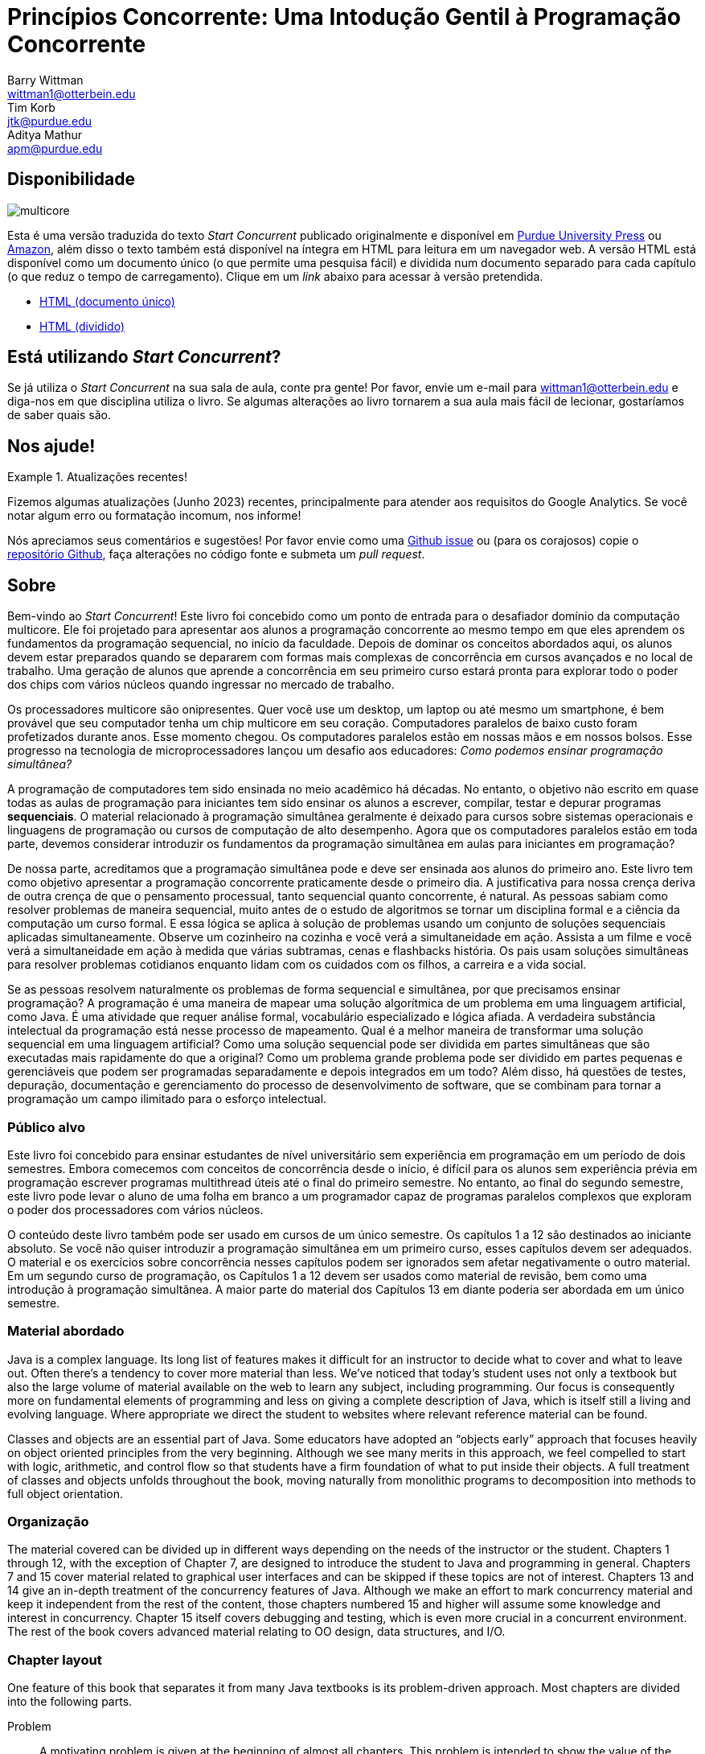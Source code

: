 = Princípios Concorrente: Uma Intodução Gentil à Programação Concorrente 
Barry Wittman <wittman1@otterbein.edu>; Tim Korb <jtk@purdue.edu>; Aditya Mathur <apm@purdue.edu>
:doctype: book
:source-highlighter: rouge
:rouge-style: default
:icons: font
:stem: latexmath
:xrefstyle: short
:listing-caption: Program
:google-analytics-account: G-VEDGKRPMMK

ifdef::ebook-format[:leveloffset: -1]

== Disponibilidade

[.text-center]
image::multicore.svg[float="right"]

Esta é uma versão traduzida do texto __Start Concurrent__ publicado originalmente e disponível em 
link:http://www.thepress.purdue.edu/titles/format/9781626710092[Purdue University Press^] ou
link:https://www.amazon.com/Start-Concurrent-Introduction-Problem-Concurrency/dp/1626710090[Amazon^],
além disso o texto também está disponível na íntegra em HTML para leitura em um navegador web.
A versão HTML está disponível como um documento único (o que permite uma pesquisa fácil) e dividida 
num documento separado para cada capítulo (o que reduz o tempo de carregamento). Clique em um __link__ 
abaixo para acessar à versão pretendida.

* link:full/index.html[HTML (documento único)]
* link:chunked/index.html[HTML (dividido)]

== Está utilizando __Start Concurrent__?

Se já utiliza o __Start Concurrent__ na sua sala de aula, conte pra gente!  Por favor, envie um e-mail para wittman1@otterbein.edu
e diga-nos em que disciplina utiliza o livro.  Se algumas alterações ao livro tornarem a sua aula mais fácil de lecionar, gostaríamos de
saber quais são.

== Nos ajude!

.Atualizações recentes!
[]
====
Fizemos algumas atualizações (Junho 2023) recentes, principalmente para atender aos requisitos do Google Analytics.  Se você notar algum erro ou formatação incomum, nos informe!
====

Nós apreciamos seus comentários e sugestões!
Por favor envie como uma 
link:https://github.com/start-concurrent/start-concurrent.github.io/issues[Github issue^]
ou (para os corajosos) copie o 
link:https://github.com/start-concurrent/start-concurrent.github.io[repositório Github^],
faça alterações no código fonte e submeta um __pull request__.

== Sobre

Bem-vindo ao __Start Concurrent__!
Este livro foi concebido como um ponto de entrada para o desafiador domínio da 
computação multicore. Ele foi projetado para apresentar aos alunos a programação 
concorrente ao mesmo tempo em que eles aprendem os fundamentos da programação 
sequencial, no início da faculdade. Depois de dominar os conceitos abordados 
aqui, os alunos devem estar preparados quando se depararem com formas mais 
complexas de concorrência em cursos avançados e no local de trabalho. Uma 
geração de alunos que aprende a concorrência em seu primeiro curso estará pronta 
para explorar todo o poder dos chips com vários núcleos quando ingressar no mercado 
de trabalho.

Os processadores multicore são onipresentes. Quer você use um desktop, um laptop ou 
até mesmo um smartphone, é bem provável que seu computador tenha um chip multicore 
em seu coração. Computadores paralelos de baixo custo foram profetizados durante anos. 
Esse momento chegou. Os computadores paralelos estão em nossas mãos e em nossos bolsos. 
Esse progresso na tecnologia de microprocessadores lançou um desafio aos educadores: __Como 
podemos ensinar programação simultânea?__

A programação de computadores tem sido ensinada no meio acadêmico há décadas. No 
entanto, o objetivo não escrito em quase todas as aulas de programação para iniciantes 
tem sido ensinar os alunos a escrever, compilar, testar e depurar programas *sequenciais*. 
O material relacionado à programação simultânea geralmente é deixado para cursos sobre 
sistemas operacionais e linguagens de programação ou cursos de computação de alto 
desempenho. Agora que os computadores paralelos estão em toda parte, devemos considerar 
introduzir os fundamentos da programação simultânea em aulas para iniciantes em programação?


De nossa parte, acreditamos que a programação simultânea pode e deve ser ensinada aos alunos 
do primeiro ano. Este livro tem como objetivo apresentar a programação concorrente praticamente 
desde o primeiro dia. A justificativa para nossa crença deriva de outra crença de que o pensamento 
processual, tanto sequencial quanto concorrente, é natural. As pessoas sabiam como resolver 
problemas de maneira sequencial, muito antes de o estudo de algoritmos se tornar um disciplina 
formal e a ciência da computação um curso formal. E essa lógica se aplica à solução de problemas 
usando um conjunto de soluções sequenciais aplicadas simultaneamente. Observe um cozinheiro na 
cozinha e você verá a simultaneidade em ação. Assista a um filme e você verá a simultaneidade em 
ação à medida que várias subtramas, cenas e flashbacks história. Os pais usam soluções simultâneas 
para resolver problemas cotidianos enquanto lidam com os cuidados com os filhos, a carreira e a 
vida social.


Se as pessoas resolvem naturalmente os problemas de forma sequencial e simultânea, por que 
precisamos ensinar programação? A programação é uma maneira de mapear uma solução algorítmica 
de um problema em uma linguagem artificial, como Java. É uma atividade que requer análise 
formal, vocabulário especializado e lógica afiada. A verdadeira substância intelectual da 
programação está nesse processo de mapeamento. Qual é a melhor maneira de transformar uma 
solução sequencial em uma linguagem artificial? Como uma solução sequencial pode ser dividida 
em partes simultâneas que são executadas mais rapidamente do que a original? Como um problema 
grande problema pode ser dividido em partes pequenas e gerenciáveis que podem ser programadas 
separadamente e depois integrados em um todo? Além disso, há questões de testes, depuração, 
documentação e gerenciamento do processo de desenvolvimento de software, que se combinam para 
tornar a programação um campo ilimitado para o esforço intelectual.

=== Público alvo

Este livro foi concebido para ensinar estudantes de nível universitário sem experiência em 
programação em um período de dois semestres. Embora comecemos com conceitos de concorrência 
desde o início, é difícil para os alunos sem experiência prévia em programação escrever 
programas multithread úteis até o final do primeiro semestre.  No entanto, ao final do 
segundo semestre, este livro pode levar o aluno de uma folha em branco a um programador 
capaz de programas paralelos complexos que exploram o poder dos processadores com vários núcleos.

O conteúdo deste livro também pode ser usado em cursos de um único semestre. Os capítulos 1 
a 12 são destinados ao iniciante absoluto. Se você não quiser introduzir a programação simultânea 
em um primeiro curso, esses capítulos devem ser adequados. O material e os exercícios sobre 
concorrência nesses capítulos podem ser ignorados sem afetar negativamente o outro material. Em 
um segundo curso de programação, os Capítulos 1 a 12 devem ser usados como material de revisão, bem 
como uma introdução à programação simultânea. A maior parte do material dos Capítulos 13 em diante 
poderia ser abordada em um único semestre.


=== Material abordado

Java is a complex language. Its long list of features makes it difficult for
an instructor to decide what to cover and what to leave out. Often there's a
tendency to cover more material than less. We've noticed that today's student
uses not only a textbook but also the large volume of material available on the
web to learn any subject, including programming. Our focus is consequently
more on fundamental elements of programming and less on giving a complete
description of Java, which is itself still a living and evolving language. Where appropriate we direct the student to websites where
relevant reference material can be found.

Classes and objects are an essential part of Java.  Some educators have
adopted an "`objects early`" approach that focuses heavily on object oriented
principles from the very beginning.  Although we see many merits in this
approach, we feel compelled to start with logic, arithmetic, and control flow so
that students have a firm foundation of what to put inside their objects. A full
treatment of classes and objects unfolds throughout the book, moving
naturally from monolithic programs to decomposition into methods to full
object orientation.

=== Organização

The material covered can be divided up in different ways depending on the needs
of the instructor or the student. Chapters 1 through 12, with the exception of
Chapter 7, are designed to introduce the student to Java and programming in
general. Chapters 7 and 15 cover material related to graphical user interfaces
and can be skipped if these topics are not of interest. Chapters 13 and 14 give
an in-depth treatment of the concurrency features of Java.  Although we make an
effort to mark concurrency material and keep it independent from the rest of the
content, those chapters numbered 15 and higher will assume some knowledge and
interest in concurrency. Chapter 15 itself covers debugging and testing, which
is even more crucial in a concurrent environment. The rest of the book covers
advanced material relating to OO design, data structures, and I/O.

=== Chapter layout

One feature of this book that separates it from many Java textbooks is its
problem-driven approach.  Most chapters are divided into the following parts.

Problem:: A motivating problem is given at the beginning
of almost all chapters.  This problem is intended to show the value of the
material covered in the chapter as well as sketching a practical application.
Concepts:: One or more short sections devoted to concepts
is given in each chapter.  The concepts described in these sections are the
fundamental topics covered in the chapter, as well as main ideas needed to solve the chapter's motivating problem. These concepts are intended to be broad and language neutral.  Java syntax is kept to an absolute minimum in these sections.
Syntax:: Each chapter has one or more sections describing
the Java syntax needed to implement the concepts already described in the
Concepts sections.  These sections are typically longer and have numbered
examples in Java code sprinkled throughout.
Solution:: After the appropriate concepts and Java syntax
needed to solve the motivating problem have been given, a solution to the
motivating problem is provided near the end of the chapter.  In this way,
students are given plenty of time to think about the approach needed to solve
the problem before the answer is given.
Concurrency:: For all of the chapters except for
Chapters 13 and 14, the dedicated concurrency chapters, additional relevant
concurrency concepts and syntax are introduced in these specially marked
sections, spreading concurrency throughout the book.
Exercises:: Each chapter ends with exercises, which are
divided into three sections: Conceptual Problems, Programming Practice, and
Experiments. Most Conceptual Problems are simple and are intended as a quick
test of the student's understanding. Problems in Programming Practice require
students to implement a short program in Java and can be used as homework
assignments.  Experiments are a special feature of this textbook and are
especially appropriate in the context of concurrency.  Experiments focus on the performance of a program, usually in terms of speed or memory usage.   Students will need to run short programs and measure their running time or other features, gaining practical insight into speedup and other advantages and challenges of concurrency. References to exercises are given throughout the chapter text.

We hope that structuring chapters in this way can be useful for many different
kinds of readers. Novice programmers may wish to read each chapter from start to
end.  Experienced programmers who have never programmed Java may focus primarily
on the *Syntax* sections to learn the appropriate Java syntax and
semantics. Rusty Java programmers may prefer to focus on the clearly
numbered examples and exercises. Of course, instructors are encouraged to use
the motivating problems to motivate their lectures as well.

In addition, specially marked *Pitfall* sections throughout the book
highlight common programming errors and mistakes.


=== What topics does this book not cover?

This book is not intended to be a comprehensive guide to Java. Instead, it's
intended to teach how to use computers to solve problems, especially
concurrently. Java has a marvelous wealth of packages and libraries that we
don't have the space to cover. For example, the Swing package for
building user interfaces is discussed but not in its entirety. For material not found in this book, we expect students to refer to the material available on the link:http://download.oracle.com/javase/tutorial[Oracle Java tutorial website] and other reference
books and websites.

=== Suggestions

Java IDE:: It's important that the students be introduced to a Java IDE
very early in the course. We recommend that students use a simpler rather than a more complex IDE. We have successfully used DrJava though other simple IDEs
might work just as well. For instructors hoping to give their students
experience with an industry-level IDE, we give examples using Eclipse as well as
DrJava in the chapter on testing and debugging and a few other times when
relevant.
Concurrency at the start:: Many courses begin with a
lecture or two on the relationship between problem-solving and computers.
Chapter 2 covers this topic. During these very early lectures, instructors
can introduce the notions of both sequential and concurrent solutions. One
could use simple problems from areas such as mathematics or physics or even day-to-day life that lead to sequential and concurrent solutions. Early exposure to solutions these problems, programmed in Java, can be beneficial students even if they don't understand all the syntax.
Input and output:: The issue of what input
and output material to cover can be dealt with in several ways. While
programming attractive GUIs may be exciting, some instructors prefer to
postpone detailed treatment of GUI-related material until late in a course. In
this book we've decided to follow a flexible approach. We begin by discussing the use of `System.out.print()` and `Scanner` and the
`JOptionPane` class as alternatives for basic input and output.  Our
assumption is that most instructors will prefer the simplicity of command line
I/O; however, those who favor a more GUI-heavy approach can start early in
Chapter 7 for GUI basics and
eventually move onto Chapter 15 for more depth in GUIs and Swing. Instructors who wish to concentrate only on command line I/O are free to ignore these chapters.

== Acknowledgements

A number of people have played a significant role in motivating the authors to undertake the task of writing this book and in the choice of topics. First, during the spring of 2008, several faculty from the Department of Computer Science and a scientist from Purdue's ITaP, participated in early discussions related to the teaching of concurrent programming in freshman classes. Despite the multitude of issues raised, all participants seemed to agree on one point: that we ought to introduce concurrency early in the Computer Science undergraduate curriculum. Thanks to all the participants, namely, Buster Dunsmore, Ananth Grama, Suresh Jagannathan, Sunil Prabhakar, Faisal Saied, and Jan Vitek.  We benefited from advice, encouragement, and support from a number of alumni and corporate partners; special thanks to Kevin Kahn, Andrew Chien, and Carl Murray.

Thanks to the many anonymous reviewers who carefully read through Draft 3.0 of this manuscript and made valuable suggestions. This current draft would not exist without the many suggestions and critiques of these reviewers.

In the fall of 2008, we offered an experimental freshman class entitled "`Introduction to Programming with Concurrency.`" This class was certainly one of the best we have taught to freshmen.  Thanks to Alexander Bartol, Alexander Coe, Eric Fisher, Benjamin Gilliland-Sauer, John Graff, Tyler Holzer, Kelly, Jordan Kelly, Azfar Khandoker, Zackary Naas, Ravi Pareek, Carl Rhodes, Robert Schwalm, Andrew Wirtz, and Christopher Womble.

Special thanks to Azfar Khandoker who not only attended this initial class, but also worked on an independent study project to create exercises using Lego robots to help students learn programming. Azfar's work has led to the use of robots in two freshman programming classes taught at Purdue.

We appreciate the support and cooperation of the faculty, and their students, who are our first test users: Professor David John of Wake Forest University and Professor Sunil Prabhakar of Purdue University.

Finally, we thank everyone in the open source community who has submitted issues, questions, or pull requests through link:https://github.com/[Github^].
